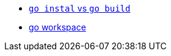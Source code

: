 * https://pocketgophers.com/[`go instal` vs `go build`]
* https://medium.com/rungo/working-in-go-workspace-3b0576e0534a[go workspace]
